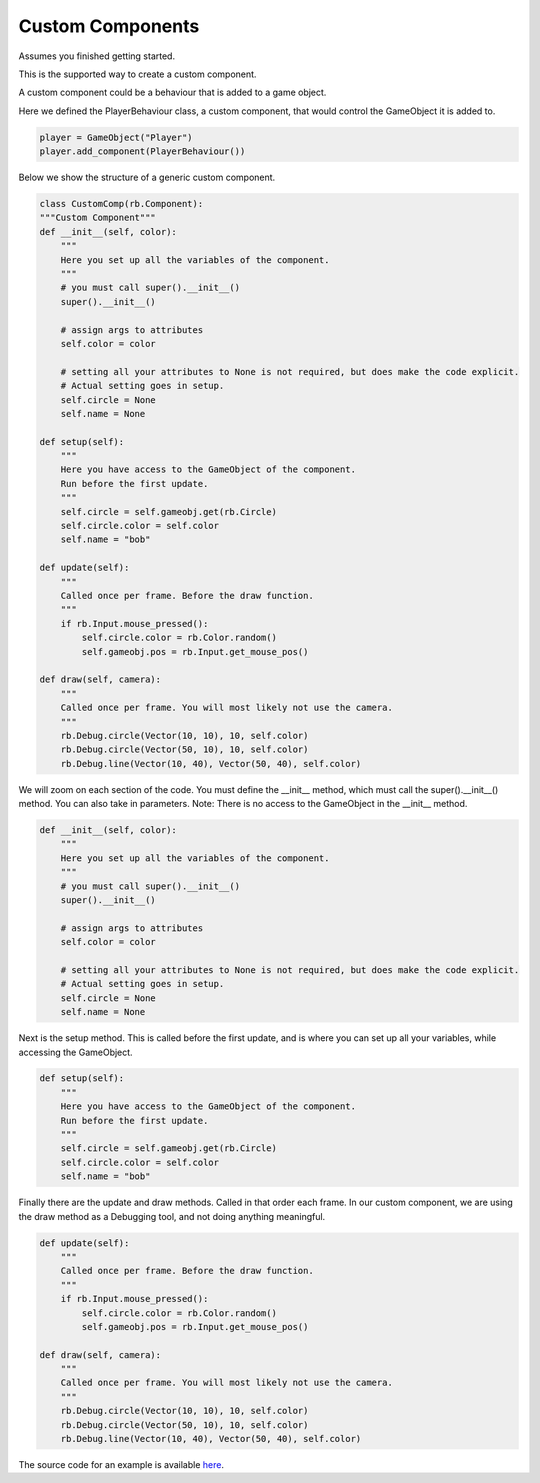#################
Custom Components
#################

Assumes you finished getting started.

This is the supported way to create a custom component.

A custom component could be a behaviour that is added to a game object.

Here we defined the PlayerBehaviour class, a custom component, that would control the GameObject it is added to.

.. code-block:: python

    player = GameObject("Player")
    player.add_component(PlayerBehaviour())

Below we show the structure of a generic custom component.

.. code-block:: python

    class CustomComp(rb.Component):
    """Custom Component"""
    def __init__(self, color):
        """
        Here you set up all the variables of the component.
        """
        # you must call super().__init__()
        super().__init__()

        # assign args to attributes
        self.color = color

        # setting all your attributes to None is not required, but does make the code explicit.
        # Actual setting goes in setup.
        self.circle = None
        self.name = None

    def setup(self):
        """
        Here you have access to the GameObject of the component.
        Run before the first update.
        """
        self.circle = self.gameobj.get(rb.Circle)
        self.circle.color = self.color
        self.name = "bob"

    def update(self):
        """
        Called once per frame. Before the draw function.
        """
        if rb.Input.mouse_pressed():
            self.circle.color = rb.Color.random()
            self.gameobj.pos = rb.Input.get_mouse_pos()

    def draw(self, camera):
        """
        Called once per frame. You will most likely not use the camera.
        """
        rb.Debug.circle(Vector(10, 10), 10, self.color)
        rb.Debug.circle(Vector(50, 10), 10, self.color)
        rb.Debug.line(Vector(10, 40), Vector(50, 40), self.color)


We will zoom on each section of the code.
You must define the __init__ method, which must call the super().__init__() method. You can also take in parameters.
Note: There is no access to the GameObject in the __init__ method.

.. code-block:: python

    def __init__(self, color):
        """
        Here you set up all the variables of the component.
        """
        # you must call super().__init__()
        super().__init__()

        # assign args to attributes
        self.color = color

        # setting all your attributes to None is not required, but does make the code explicit.
        # Actual setting goes in setup.
        self.circle = None
        self.name = None

Next is the setup method. This is called before the first update, and is where you can set up all your variables,
while accessing the GameObject.

.. code-block:: python

    def setup(self):
        """
        Here you have access to the GameObject of the component.
        Run before the first update.
        """
        self.circle = self.gameobj.get(rb.Circle)
        self.circle.color = self.color
        self.name = "bob"

Finally there are the update and draw methods. Called in that order each frame. In our custom component, we
are using the draw method as a Debugging tool, and not doing anything meaningful.

.. code-block:: python

    def update(self):
        """
        Called once per frame. Before the draw function.
        """
        if rb.Input.mouse_pressed():
            self.circle.color = rb.Color.random()
            self.gameobj.pos = rb.Input.get_mouse_pos()

    def draw(self, camera):
        """
        Called once per frame. You will most likely not use the camera.
        """
        rb.Debug.circle(Vector(10, 10), 10, self.color)
        rb.Debug.circle(Vector(50, 10), 10, self.color)
        rb.Debug.line(Vector(10, 40), Vector(50, 40), self.color)



The source code for an example is available
`here <https://github.com/rubatopy/rubato/tree/main/demo/custom_components.py>`__.
